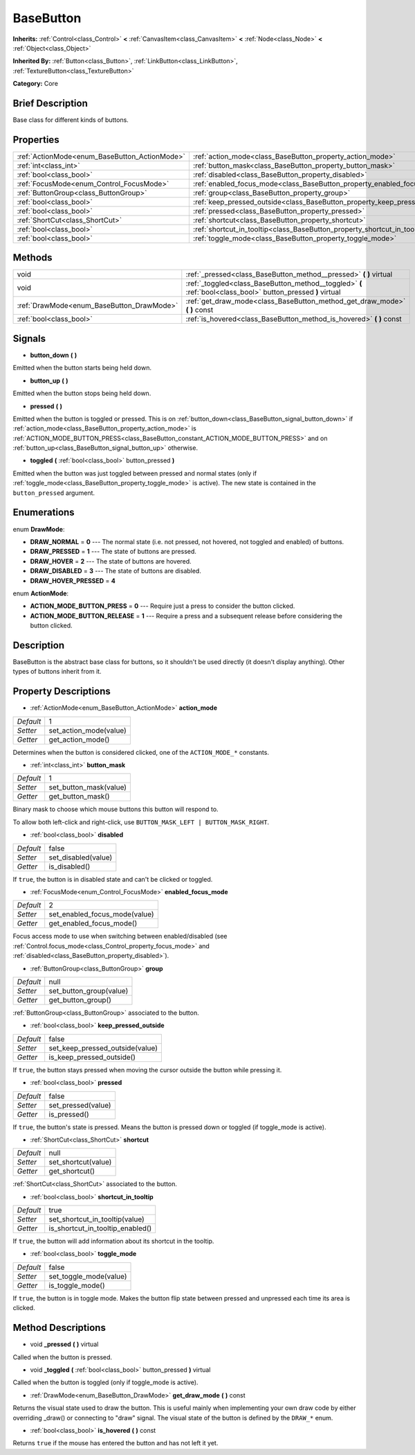 .. Generated automatically by doc/tools/makerst.py in Godot's source tree.
.. DO NOT EDIT THIS FILE, but the BaseButton.xml source instead.
.. The source is found in doc/classes or modules/<name>/doc_classes.

.. _class_BaseButton:

BaseButton
==========

**Inherits:** :ref:`Control<class_Control>` **<** :ref:`CanvasItem<class_CanvasItem>` **<** :ref:`Node<class_Node>` **<** :ref:`Object<class_Object>`

**Inherited By:** :ref:`Button<class_Button>`, :ref:`LinkButton<class_LinkButton>`, :ref:`TextureButton<class_TextureButton>`

**Category:** Core

Brief Description
-----------------

Base class for different kinds of buttons.

Properties
----------

+-----------------------------------------------+-----------------------------------------------------------------------------+-------+
| :ref:`ActionMode<enum_BaseButton_ActionMode>` | :ref:`action_mode<class_BaseButton_property_action_mode>`                   | 1     |
+-----------------------------------------------+-----------------------------------------------------------------------------+-------+
| :ref:`int<class_int>`                         | :ref:`button_mask<class_BaseButton_property_button_mask>`                   | 1     |
+-----------------------------------------------+-----------------------------------------------------------------------------+-------+
| :ref:`bool<class_bool>`                       | :ref:`disabled<class_BaseButton_property_disabled>`                         | false |
+-----------------------------------------------+-----------------------------------------------------------------------------+-------+
| :ref:`FocusMode<enum_Control_FocusMode>`      | :ref:`enabled_focus_mode<class_BaseButton_property_enabled_focus_mode>`     | 2     |
+-----------------------------------------------+-----------------------------------------------------------------------------+-------+
| :ref:`ButtonGroup<class_ButtonGroup>`         | :ref:`group<class_BaseButton_property_group>`                               | null  |
+-----------------------------------------------+-----------------------------------------------------------------------------+-------+
| :ref:`bool<class_bool>`                       | :ref:`keep_pressed_outside<class_BaseButton_property_keep_pressed_outside>` | false |
+-----------------------------------------------+-----------------------------------------------------------------------------+-------+
| :ref:`bool<class_bool>`                       | :ref:`pressed<class_BaseButton_property_pressed>`                           | false |
+-----------------------------------------------+-----------------------------------------------------------------------------+-------+
| :ref:`ShortCut<class_ShortCut>`               | :ref:`shortcut<class_BaseButton_property_shortcut>`                         | null  |
+-----------------------------------------------+-----------------------------------------------------------------------------+-------+
| :ref:`bool<class_bool>`                       | :ref:`shortcut_in_tooltip<class_BaseButton_property_shortcut_in_tooltip>`   | true  |
+-----------------------------------------------+-----------------------------------------------------------------------------+-------+
| :ref:`bool<class_bool>`                       | :ref:`toggle_mode<class_BaseButton_property_toggle_mode>`                   | false |
+-----------------------------------------------+-----------------------------------------------------------------------------+-------+

Methods
-------

+-------------------------------------------+--------------------------------------------------------------------------------------------------------------+
| void                                      | :ref:`_pressed<class_BaseButton_method__pressed>` **(** **)** virtual                                        |
+-------------------------------------------+--------------------------------------------------------------------------------------------------------------+
| void                                      | :ref:`_toggled<class_BaseButton_method__toggled>` **(** :ref:`bool<class_bool>` button_pressed **)** virtual |
+-------------------------------------------+--------------------------------------------------------------------------------------------------------------+
| :ref:`DrawMode<enum_BaseButton_DrawMode>` | :ref:`get_draw_mode<class_BaseButton_method_get_draw_mode>` **(** **)** const                                |
+-------------------------------------------+--------------------------------------------------------------------------------------------------------------+
| :ref:`bool<class_bool>`                   | :ref:`is_hovered<class_BaseButton_method_is_hovered>` **(** **)** const                                      |
+-------------------------------------------+--------------------------------------------------------------------------------------------------------------+

Signals
-------

.. _class_BaseButton_signal_button_down:

- **button_down** **(** **)**

Emitted when the button starts being held down.

.. _class_BaseButton_signal_button_up:

- **button_up** **(** **)**

Emitted when the button stops being held down.

.. _class_BaseButton_signal_pressed:

- **pressed** **(** **)**

Emitted when the button is toggled or pressed. This is on :ref:`button_down<class_BaseButton_signal_button_down>` if :ref:`action_mode<class_BaseButton_property_action_mode>` is :ref:`ACTION_MODE_BUTTON_PRESS<class_BaseButton_constant_ACTION_MODE_BUTTON_PRESS>` and on :ref:`button_up<class_BaseButton_signal_button_up>` otherwise.

.. _class_BaseButton_signal_toggled:

- **toggled** **(** :ref:`bool<class_bool>` button_pressed **)**

Emitted when the button was just toggled between pressed and normal states (only if :ref:`toggle_mode<class_BaseButton_property_toggle_mode>` is active). The new state is contained in the ``button_pressed`` argument.

Enumerations
------------

.. _enum_BaseButton_DrawMode:

.. _class_BaseButton_constant_DRAW_NORMAL:

.. _class_BaseButton_constant_DRAW_PRESSED:

.. _class_BaseButton_constant_DRAW_HOVER:

.. _class_BaseButton_constant_DRAW_DISABLED:

.. _class_BaseButton_constant_DRAW_HOVER_PRESSED:

enum **DrawMode**:

- **DRAW_NORMAL** = **0** --- The normal state (i.e. not pressed, not hovered, not toggled and enabled) of buttons.

- **DRAW_PRESSED** = **1** --- The state of buttons are pressed.

- **DRAW_HOVER** = **2** --- The state of buttons are hovered.

- **DRAW_DISABLED** = **3** --- The state of buttons are disabled.

- **DRAW_HOVER_PRESSED** = **4**

.. _enum_BaseButton_ActionMode:

.. _class_BaseButton_constant_ACTION_MODE_BUTTON_PRESS:

.. _class_BaseButton_constant_ACTION_MODE_BUTTON_RELEASE:

enum **ActionMode**:

- **ACTION_MODE_BUTTON_PRESS** = **0** --- Require just a press to consider the button clicked.

- **ACTION_MODE_BUTTON_RELEASE** = **1** --- Require a press and a subsequent release before considering the button clicked.

Description
-----------

BaseButton is the abstract base class for buttons, so it shouldn't be used directly (it doesn't display anything). Other types of buttons inherit from it.

Property Descriptions
---------------------

.. _class_BaseButton_property_action_mode:

- :ref:`ActionMode<enum_BaseButton_ActionMode>` **action_mode**

+-----------+------------------------+
| *Default* | 1                      |
+-----------+------------------------+
| *Setter*  | set_action_mode(value) |
+-----------+------------------------+
| *Getter*  | get_action_mode()      |
+-----------+------------------------+

Determines when the button is considered clicked, one of the ``ACTION_MODE_*`` constants.

.. _class_BaseButton_property_button_mask:

- :ref:`int<class_int>` **button_mask**

+-----------+------------------------+
| *Default* | 1                      |
+-----------+------------------------+
| *Setter*  | set_button_mask(value) |
+-----------+------------------------+
| *Getter*  | get_button_mask()      |
+-----------+------------------------+

Binary mask to choose which mouse buttons this button will respond to.

To allow both left-click and right-click, use ``BUTTON_MASK_LEFT | BUTTON_MASK_RIGHT``.

.. _class_BaseButton_property_disabled:

- :ref:`bool<class_bool>` **disabled**

+-----------+---------------------+
| *Default* | false               |
+-----------+---------------------+
| *Setter*  | set_disabled(value) |
+-----------+---------------------+
| *Getter*  | is_disabled()       |
+-----------+---------------------+

If ``true``, the button is in disabled state and can't be clicked or toggled.

.. _class_BaseButton_property_enabled_focus_mode:

- :ref:`FocusMode<enum_Control_FocusMode>` **enabled_focus_mode**

+-----------+-------------------------------+
| *Default* | 2                             |
+-----------+-------------------------------+
| *Setter*  | set_enabled_focus_mode(value) |
+-----------+-------------------------------+
| *Getter*  | get_enabled_focus_mode()      |
+-----------+-------------------------------+

Focus access mode to use when switching between enabled/disabled (see :ref:`Control.focus_mode<class_Control_property_focus_mode>` and :ref:`disabled<class_BaseButton_property_disabled>`).

.. _class_BaseButton_property_group:

- :ref:`ButtonGroup<class_ButtonGroup>` **group**

+-----------+-------------------------+
| *Default* | null                    |
+-----------+-------------------------+
| *Setter*  | set_button_group(value) |
+-----------+-------------------------+
| *Getter*  | get_button_group()      |
+-----------+-------------------------+

:ref:`ButtonGroup<class_ButtonGroup>` associated to the button.

.. _class_BaseButton_property_keep_pressed_outside:

- :ref:`bool<class_bool>` **keep_pressed_outside**

+-----------+---------------------------------+
| *Default* | false                           |
+-----------+---------------------------------+
| *Setter*  | set_keep_pressed_outside(value) |
+-----------+---------------------------------+
| *Getter*  | is_keep_pressed_outside()       |
+-----------+---------------------------------+

If ``true``, the button stays pressed when moving the cursor outside the button while pressing it.

.. _class_BaseButton_property_pressed:

- :ref:`bool<class_bool>` **pressed**

+-----------+--------------------+
| *Default* | false              |
+-----------+--------------------+
| *Setter*  | set_pressed(value) |
+-----------+--------------------+
| *Getter*  | is_pressed()       |
+-----------+--------------------+

If ``true``, the button's state is pressed. Means the button is pressed down or toggled (if toggle_mode is active).

.. _class_BaseButton_property_shortcut:

- :ref:`ShortCut<class_ShortCut>` **shortcut**

+-----------+---------------------+
| *Default* | null                |
+-----------+---------------------+
| *Setter*  | set_shortcut(value) |
+-----------+---------------------+
| *Getter*  | get_shortcut()      |
+-----------+---------------------+

:ref:`ShortCut<class_ShortCut>` associated to the button.

.. _class_BaseButton_property_shortcut_in_tooltip:

- :ref:`bool<class_bool>` **shortcut_in_tooltip**

+-----------+----------------------------------+
| *Default* | true                             |
+-----------+----------------------------------+
| *Setter*  | set_shortcut_in_tooltip(value)   |
+-----------+----------------------------------+
| *Getter*  | is_shortcut_in_tooltip_enabled() |
+-----------+----------------------------------+

If ``true``, the button will add information about its shortcut in the tooltip.

.. _class_BaseButton_property_toggle_mode:

- :ref:`bool<class_bool>` **toggle_mode**

+-----------+------------------------+
| *Default* | false                  |
+-----------+------------------------+
| *Setter*  | set_toggle_mode(value) |
+-----------+------------------------+
| *Getter*  | is_toggle_mode()       |
+-----------+------------------------+

If ``true``, the button is in toggle mode. Makes the button flip state between pressed and unpressed each time its area is clicked.

Method Descriptions
-------------------

.. _class_BaseButton_method__pressed:

- void **_pressed** **(** **)** virtual

Called when the button is pressed.

.. _class_BaseButton_method__toggled:

- void **_toggled** **(** :ref:`bool<class_bool>` button_pressed **)** virtual

Called when the button is toggled (only if toggle_mode is active).

.. _class_BaseButton_method_get_draw_mode:

- :ref:`DrawMode<enum_BaseButton_DrawMode>` **get_draw_mode** **(** **)** const

Returns the visual state used to draw the button. This is useful mainly when implementing your own draw code by either overriding _draw() or connecting to "draw" signal. The visual state of the button is defined by the ``DRAW_*`` enum.

.. _class_BaseButton_method_is_hovered:

- :ref:`bool<class_bool>` **is_hovered** **(** **)** const

Returns ``true`` if the mouse has entered the button and has not left it yet.


